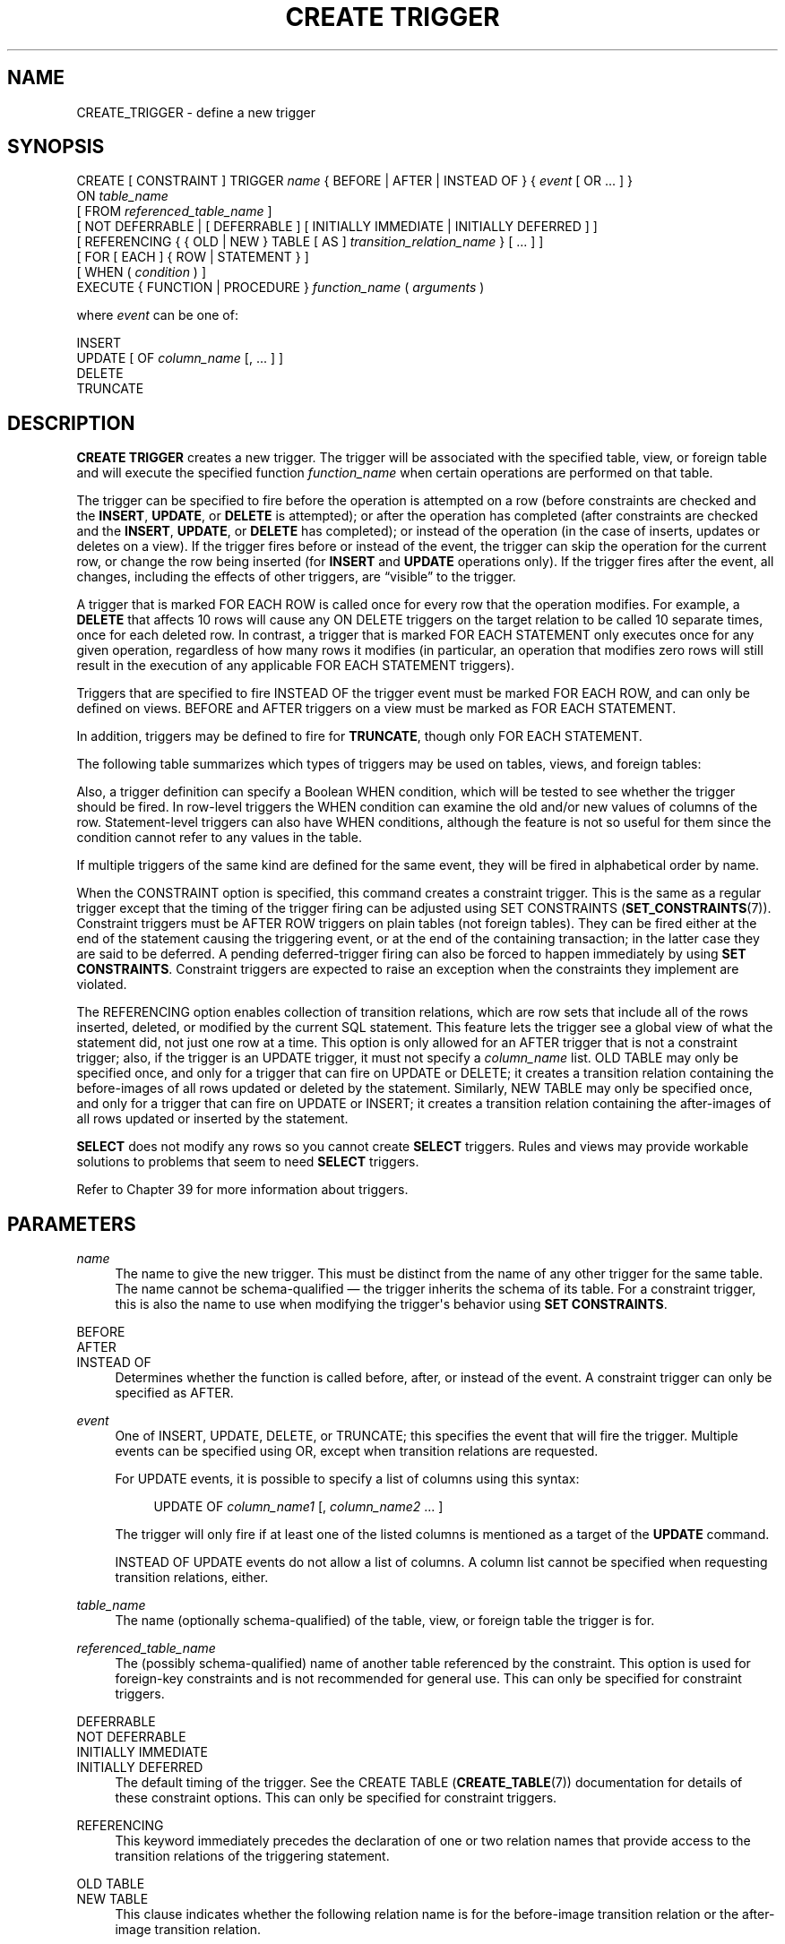 '\" t
.\"     Title: CREATE TRIGGER
.\"    Author: The PostgreSQL Global Development Group
.\" Generator: DocBook XSL Stylesheets v1.79.1 <http://docbook.sf.net/>
.\"      Date: 2019
.\"    Manual: PostgreSQL 11.5 Documentation
.\"    Source: PostgreSQL 11.5
.\"  Language: English
.\"
.TH "CREATE TRIGGER" "7" "2019" "PostgreSQL 11.5" "PostgreSQL 11.5 Documentation"
.\" -----------------------------------------------------------------
.\" * Define some portability stuff
.\" -----------------------------------------------------------------
.\" ~~~~~~~~~~~~~~~~~~~~~~~~~~~~~~~~~~~~~~~~~~~~~~~~~~~~~~~~~~~~~~~~~
.\" http://bugs.debian.org/507673
.\" http://lists.gnu.org/archive/html/groff/2009-02/msg00013.html
.\" ~~~~~~~~~~~~~~~~~~~~~~~~~~~~~~~~~~~~~~~~~~~~~~~~~~~~~~~~~~~~~~~~~
.ie \n(.g .ds Aq \(aq
.el       .ds Aq '
.\" -----------------------------------------------------------------
.\" * set default formatting
.\" -----------------------------------------------------------------
.\" disable hyphenation
.nh
.\" disable justification (adjust text to left margin only)
.ad l
.\" -----------------------------------------------------------------
.\" * MAIN CONTENT STARTS HERE *
.\" -----------------------------------------------------------------
.SH "NAME"
CREATE_TRIGGER \- define a new trigger
.SH "SYNOPSIS"
.sp
.nf
CREATE [ CONSTRAINT ] TRIGGER \fIname\fR { BEFORE | AFTER | INSTEAD OF } { \fIevent\fR [ OR \&.\&.\&. ] }
    ON \fItable_name\fR
    [ FROM \fIreferenced_table_name\fR ]
    [ NOT DEFERRABLE | [ DEFERRABLE ] [ INITIALLY IMMEDIATE | INITIALLY DEFERRED ] ]
    [ REFERENCING { { OLD | NEW } TABLE [ AS ] \fItransition_relation_name\fR } [ \&.\&.\&. ] ]
    [ FOR [ EACH ] { ROW | STATEMENT } ]
    [ WHEN ( \fIcondition\fR ) ]
    EXECUTE { FUNCTION | PROCEDURE } \fIfunction_name\fR ( \fIarguments\fR )

where \fIevent\fR can be one of:

    INSERT
    UPDATE [ OF \fIcolumn_name\fR [, \&.\&.\&. ] ]
    DELETE
    TRUNCATE
.fi
.SH "DESCRIPTION"
.PP
\fBCREATE TRIGGER\fR
creates a new trigger\&. The trigger will be associated with the specified table, view, or foreign table and will execute the specified function
\fIfunction_name\fR
when certain operations are performed on that table\&.
.PP
The trigger can be specified to fire before the operation is attempted on a row (before constraints are checked and the
\fBINSERT\fR,
\fBUPDATE\fR, or
\fBDELETE\fR
is attempted); or after the operation has completed (after constraints are checked and the
\fBINSERT\fR,
\fBUPDATE\fR, or
\fBDELETE\fR
has completed); or instead of the operation (in the case of inserts, updates or deletes on a view)\&. If the trigger fires before or instead of the event, the trigger can skip the operation for the current row, or change the row being inserted (for
\fBINSERT\fR
and
\fBUPDATE\fR
operations only)\&. If the trigger fires after the event, all changes, including the effects of other triggers, are
\(lqvisible\(rq
to the trigger\&.
.PP
A trigger that is marked
FOR EACH ROW
is called once for every row that the operation modifies\&. For example, a
\fBDELETE\fR
that affects 10 rows will cause any
ON DELETE
triggers on the target relation to be called 10 separate times, once for each deleted row\&. In contrast, a trigger that is marked
FOR EACH STATEMENT
only executes once for any given operation, regardless of how many rows it modifies (in particular, an operation that modifies zero rows will still result in the execution of any applicable
FOR EACH STATEMENT
triggers)\&.
.PP
Triggers that are specified to fire
INSTEAD OF
the trigger event must be marked
FOR EACH ROW, and can only be defined on views\&.
BEFORE
and
AFTER
triggers on a view must be marked as
FOR EACH STATEMENT\&.
.PP
In addition, triggers may be defined to fire for
\fBTRUNCATE\fR, though only
FOR EACH STATEMENT\&.
.PP
The following table summarizes which types of triggers may be used on tables, views, and foreign tables:
.TS
allbox tab(:);
lB lB lB lB.
T{
When
T}:T{
Event
T}:T{
Row\-level
T}:T{
Statement\-level
T}
.T&
c c c c
^ c c c
c c c c
^ c c c
c c c c
^ c c c.
T{
BEFORE
T}:T{
\fBINSERT\fR/\fBUPDATE\fR/\fBDELETE\fR
T}:T{
Tables and foreign tables
T}:T{
Tables, views, and foreign tables
T}
:T{
\fBTRUNCATE\fR
T}:T{
\(em
T}:T{
Tables
T}
T{
AFTER
T}:T{
\fBINSERT\fR/\fBUPDATE\fR/\fBDELETE\fR
T}:T{
Tables and foreign tables
T}:T{
Tables, views, and foreign tables
T}
:T{
\fBTRUNCATE\fR
T}:T{
\(em
T}:T{
Tables
T}
T{
INSTEAD OF
T}:T{
\fBINSERT\fR/\fBUPDATE\fR/\fBDELETE\fR
T}:T{
Views
T}:T{
\(em
T}
:T{
\fBTRUNCATE\fR
T}:T{
\(em
T}:T{
\(em
T}
.TE
.sp 1
.PP
Also, a trigger definition can specify a Boolean
WHEN
condition, which will be tested to see whether the trigger should be fired\&. In row\-level triggers the
WHEN
condition can examine the old and/or new values of columns of the row\&. Statement\-level triggers can also have
WHEN
conditions, although the feature is not so useful for them since the condition cannot refer to any values in the table\&.
.PP
If multiple triggers of the same kind are defined for the same event, they will be fired in alphabetical order by name\&.
.PP
When the
CONSTRAINT
option is specified, this command creates a
constraint trigger\&. This is the same as a regular trigger except that the timing of the trigger firing can be adjusted using
SET CONSTRAINTS (\fBSET_CONSTRAINTS\fR(7))\&. Constraint triggers must be
AFTER ROW
triggers on plain tables (not foreign tables)\&. They can be fired either at the end of the statement causing the triggering event, or at the end of the containing transaction; in the latter case they are said to be
deferred\&. A pending deferred\-trigger firing can also be forced to happen immediately by using
\fBSET CONSTRAINTS\fR\&. Constraint triggers are expected to raise an exception when the constraints they implement are violated\&.
.PP
The
REFERENCING
option enables collection of
transition relations, which are row sets that include all of the rows inserted, deleted, or modified by the current SQL statement\&. This feature lets the trigger see a global view of what the statement did, not just one row at a time\&. This option is only allowed for an
AFTER
trigger that is not a constraint trigger; also, if the trigger is an
UPDATE
trigger, it must not specify a
\fIcolumn_name\fR
list\&.
OLD TABLE
may only be specified once, and only for a trigger that can fire on
UPDATE
or
DELETE; it creates a transition relation containing the
before\-images
of all rows updated or deleted by the statement\&. Similarly,
NEW TABLE
may only be specified once, and only for a trigger that can fire on
UPDATE
or
INSERT; it creates a transition relation containing the
after\-images
of all rows updated or inserted by the statement\&.
.PP
\fBSELECT\fR
does not modify any rows so you cannot create
\fBSELECT\fR
triggers\&. Rules and views may provide workable solutions to problems that seem to need
\fBSELECT\fR
triggers\&.
.PP
Refer to
Chapter\ \&39
for more information about triggers\&.
.SH "PARAMETERS"
.PP
\fIname\fR
.RS 4
The name to give the new trigger\&. This must be distinct from the name of any other trigger for the same table\&. The name cannot be schema\-qualified \(em the trigger inherits the schema of its table\&. For a constraint trigger, this is also the name to use when modifying the trigger\*(Aqs behavior using
\fBSET CONSTRAINTS\fR\&.
.RE
.PP
BEFORE
.br
AFTER
.br
INSTEAD OF
.RS 4
Determines whether the function is called before, after, or instead of the event\&. A constraint trigger can only be specified as
AFTER\&.
.RE
.PP
\fIevent\fR
.RS 4
One of
INSERT,
UPDATE,
DELETE, or
TRUNCATE; this specifies the event that will fire the trigger\&. Multiple events can be specified using
OR, except when transition relations are requested\&.
.sp
For
UPDATE
events, it is possible to specify a list of columns using this syntax:
.sp
.if n \{\
.RS 4
.\}
.nf
UPDATE OF \fIcolumn_name1\fR [, \fIcolumn_name2\fR \&.\&.\&. ]
.fi
.if n \{\
.RE
.\}
.sp
The trigger will only fire if at least one of the listed columns is mentioned as a target of the
\fBUPDATE\fR
command\&.
.sp
INSTEAD OF UPDATE
events do not allow a list of columns\&. A column list cannot be specified when requesting transition relations, either\&.
.RE
.PP
\fItable_name\fR
.RS 4
The name (optionally schema\-qualified) of the table, view, or foreign table the trigger is for\&.
.RE
.PP
\fIreferenced_table_name\fR
.RS 4
The (possibly schema\-qualified) name of another table referenced by the constraint\&. This option is used for foreign\-key constraints and is not recommended for general use\&. This can only be specified for constraint triggers\&.
.RE
.PP
DEFERRABLE
.br
NOT DEFERRABLE
.br
INITIALLY IMMEDIATE
.br
INITIALLY DEFERRED
.RS 4
The default timing of the trigger\&. See the
CREATE TABLE (\fBCREATE_TABLE\fR(7))
documentation for details of these constraint options\&. This can only be specified for constraint triggers\&.
.RE
.PP
REFERENCING
.RS 4
This keyword immediately precedes the declaration of one or two relation names that provide access to the transition relations of the triggering statement\&.
.RE
.PP
OLD TABLE
.br
NEW TABLE
.RS 4
This clause indicates whether the following relation name is for the before\-image transition relation or the after\-image transition relation\&.
.RE
.PP
\fItransition_relation_name\fR
.RS 4
The (unqualified) name to be used within the trigger for this transition relation\&.
.RE
.PP
FOR EACH ROW
.br
FOR EACH STATEMENT
.RS 4
This specifies whether the trigger function should be fired once for every row affected by the trigger event, or just once per SQL statement\&. If neither is specified,
FOR EACH STATEMENT
is the default\&. Constraint triggers can only be specified
FOR EACH ROW\&.
.RE
.PP
\fIcondition\fR
.RS 4
A Boolean expression that determines whether the trigger function will actually be executed\&. If
WHEN
is specified, the function will only be called if the
\fIcondition\fR
returns
true\&. In
FOR EACH ROW
triggers, the
WHEN
condition can refer to columns of the old and/or new row values by writing
OLD\&.\fIcolumn_name\fR
or
NEW\&.\fIcolumn_name\fR
respectively\&. Of course,
INSERT
triggers cannot refer to
OLD
and
DELETE
triggers cannot refer to
NEW\&.
.sp
INSTEAD OF
triggers do not support
WHEN
conditions\&.
.sp
Currently,
WHEN
expressions cannot contain subqueries\&.
.sp
Note that for constraint triggers, evaluation of the
WHEN
condition is not deferred, but occurs immediately after the row update operation is performed\&. If the condition does not evaluate to true then the trigger is not queued for deferred execution\&.
.RE
.PP
\fIfunction_name\fR
.RS 4
A user\-supplied function that is declared as taking no arguments and returning type
trigger, which is executed when the trigger fires\&.
.sp
In the syntax of
CREATE TRIGGER, the keywords
FUNCTION
and
PROCEDURE
are equivalent, but the referenced function must in any case be a function, not a procedure\&. The use of the keyword
PROCEDURE
here is historical and deprecated\&.
.RE
.PP
\fIarguments\fR
.RS 4
An optional comma\-separated list of arguments to be provided to the function when the trigger is executed\&. The arguments are literal string constants\&. Simple names and numeric constants can be written here, too, but they will all be converted to strings\&. Please check the description of the implementation language of the trigger function to find out how these arguments can be accessed within the function; it might be different from normal function arguments\&.
.RE
.SH "NOTES"
.PP
To create a trigger on a table, the user must have the
TRIGGER
privilege on the table\&. The user must also have
EXECUTE
privilege on the trigger function\&.
.PP
Use
DROP TRIGGER (\fBDROP_TRIGGER\fR(7))
to remove a trigger\&.
.PP
A column\-specific trigger (one defined using the
UPDATE OF \fIcolumn_name\fR
syntax) will fire when any of its columns are listed as targets in the
\fBUPDATE\fR
command\*(Aqs
SET
list\&. It is possible for a column\*(Aqs value to change even when the trigger is not fired, because changes made to the row\*(Aqs contents by
BEFORE UPDATE
triggers are not considered\&. Conversely, a command such as
UPDATE \&.\&.\&. SET x = x \&.\&.\&.
will fire a trigger on column
x, even though the column\*(Aqs value did not change\&.
.PP
In a
BEFORE
trigger, the
WHEN
condition is evaluated just before the function is or would be executed, so using
WHEN
is not materially different from testing the same condition at the beginning of the trigger function\&. Note in particular that the
NEW
row seen by the condition is the current value, as possibly modified by earlier triggers\&. Also, a
BEFORE
trigger\*(Aqs
WHEN
condition is not allowed to examine the system columns of the
NEW
row (such as
oid), because those won\*(Aqt have been set yet\&.
.PP
In an
AFTER
trigger, the
WHEN
condition is evaluated just after the row update occurs, and it determines whether an event is queued to fire the trigger at the end of statement\&. So when an
AFTER
trigger\*(Aqs
WHEN
condition does not return true, it is not necessary to queue an event nor to re\-fetch the row at end of statement\&. This can result in significant speedups in statements that modify many rows, if the trigger only needs to be fired for a few of the rows\&.
.PP
In some cases it is possible for a single SQL command to fire more than one kind of trigger\&. For instance an
\fBINSERT\fR
with an
ON CONFLICT DO UPDATE
clause may cause both insert and update operations, so it will fire both kinds of triggers as needed\&. The transition relations supplied to triggers are specific to their event type; thus an
\fBINSERT\fR
trigger will see only the inserted rows, while an
\fBUPDATE\fR
trigger will see only the updated rows\&.
.PP
Row updates or deletions caused by foreign\-key enforcement actions, such as
ON UPDATE CASCADE
or
ON DELETE SET NULL, are treated as part of the SQL command that caused them (note that such actions are never deferred)\&. Relevant triggers on the affected table will be fired, so that this provides another way in which a SQL command might fire triggers not directly matching its type\&. In simple cases, triggers that request transition relations will see all changes caused in their table by a single original SQL command as a single transition relation\&. However, there are cases in which the presence of an
AFTER ROW
trigger that requests transition relations will cause the foreign\-key enforcement actions triggered by a single SQL command to be split into multiple steps, each with its own transition relation(s)\&. In such cases, any statement\-level triggers that are present will be fired once per creation of a transition relation set, ensuring that the triggers see each affected row in a transition relation once and only once\&.
.PP
Statement\-level triggers on a view are fired only if the action on the view is handled by a row\-level
INSTEAD OF
trigger\&. If the action is handled by an
INSTEAD
rule, then whatever statements are emitted by the rule are executed in place of the original statement naming the view, so that the triggers that will be fired are those on tables named in the replacement statements\&. Similarly, if the view is automatically updatable, then the action is handled by automatically rewriting the statement into an action on the view\*(Aqs base table, so that the base table\*(Aqs statement\-level triggers are the ones that are fired\&.
.PP
Creating a row\-level trigger on a partitioned table will cause identical triggers to be created in all its existing partitions; and any partitions created or attached later will contain an identical trigger, too\&. Triggers on partitioned tables may only be
AFTER\&.
.PP
Modifying a partitioned table or a table with inheritance children fires statement\-level triggers attached to the explicitly named table, but not statement\-level triggers for its partitions or child tables\&. In contrast, row\-level triggers are fired on the rows in affected partitions or child tables, even if they are not explicitly named in the query\&. If a statement\-level trigger has been defined with transition relations named by a
REFERENCING
clause, then before and after images of rows are visible from all affected partitions or child tables\&. In the case of inheritance children, the row images include only columns that are present in the table that the trigger is attached to\&. Currently, row\-level triggers with transition relations cannot be defined on partitions or inheritance child tables\&.
.PP
In
PostgreSQL
versions before 7\&.3, it was necessary to declare trigger functions as returning the placeholder type
opaque, rather than
trigger\&. To support loading of old dump files,
\fBCREATE TRIGGER\fR
will accept a function declared as returning
opaque, but it will issue a notice and change the function\*(Aqs declared return type to
trigger\&.
.SH "EXAMPLES"
.PP
Execute the function
\fBcheck_account_update\fR
whenever a row of the table
accounts
is about to be updated:
.sp
.if n \{\
.RS 4
.\}
.nf
CREATE TRIGGER check_update
    BEFORE UPDATE ON accounts
    FOR EACH ROW
    EXECUTE FUNCTION check_account_update();
.fi
.if n \{\
.RE
.\}
.sp
The same, but only execute the function if column
balance
is specified as a target in the
\fBUPDATE\fR
command:
.sp
.if n \{\
.RS 4
.\}
.nf
CREATE TRIGGER check_update
    BEFORE UPDATE OF balance ON accounts
    FOR EACH ROW
    EXECUTE FUNCTION check_account_update();
.fi
.if n \{\
.RE
.\}
.sp
This form only executes the function if column
balance
has in fact changed value:
.sp
.if n \{\
.RS 4
.\}
.nf
CREATE TRIGGER check_update
    BEFORE UPDATE ON accounts
    FOR EACH ROW
    WHEN (OLD\&.balance IS DISTINCT FROM NEW\&.balance)
    EXECUTE FUNCTION check_account_update();
.fi
.if n \{\
.RE
.\}
.sp
Call a function to log updates of
accounts, but only if something changed:
.sp
.if n \{\
.RS 4
.\}
.nf
CREATE TRIGGER log_update
    AFTER UPDATE ON accounts
    FOR EACH ROW
    WHEN (OLD\&.* IS DISTINCT FROM NEW\&.*)
    EXECUTE FUNCTION log_account_update();
.fi
.if n \{\
.RE
.\}
.sp
Execute the function
\fBview_insert_row\fR
for each row to insert rows into the tables underlying a view:
.sp
.if n \{\
.RS 4
.\}
.nf
CREATE TRIGGER view_insert
    INSTEAD OF INSERT ON my_view
    FOR EACH ROW
    EXECUTE FUNCTION view_insert_row();
.fi
.if n \{\
.RE
.\}
.sp
Execute the function
\fBcheck_transfer_balances_to_zero\fR
for each statement to confirm that the
transfer
rows offset to a net of zero:
.sp
.if n \{\
.RS 4
.\}
.nf
CREATE TRIGGER transfer_insert
    AFTER INSERT ON transfer
    REFERENCING NEW TABLE AS inserted
    FOR EACH STATEMENT
    EXECUTE FUNCTION check_transfer_balances_to_zero();
.fi
.if n \{\
.RE
.\}
.sp
Execute the function
\fBcheck_matching_pairs\fR
for each row to confirm that changes are made to matching pairs at the same time (by the same statement):
.sp
.if n \{\
.RS 4
.\}
.nf
CREATE TRIGGER paired_items_update
    AFTER UPDATE ON paired_items
    REFERENCING NEW TABLE AS newtab OLD TABLE AS oldtab
    FOR EACH ROW
    EXECUTE FUNCTION check_matching_pairs();
.fi
.if n \{\
.RE
.\}
.PP
Section\ \&39.4
contains a complete example of a trigger function written in C\&.
.SH "COMPATIBILITY"
.PP
The
\fBCREATE TRIGGER\fR
statement in
PostgreSQL
implements a subset of the
SQL
standard\&. The following functionalities are currently missing:
.sp
.RS 4
.ie n \{\
\h'-04'\(bu\h'+03'\c
.\}
.el \{\
.sp -1
.IP \(bu 2.3
.\}
While transition table names for
AFTER
triggers are specified using the
REFERENCING
clause in the standard way, the row variables used in
FOR EACH ROW
triggers may not be specified in a
REFERENCING
clause\&. They are available in a manner that is dependent on the language in which the trigger function is written, but is fixed for any one language\&. Some languages effectively behave as though there is a
REFERENCING
clause containing
OLD ROW AS OLD NEW ROW AS NEW\&.
.RE
.sp
.RS 4
.ie n \{\
\h'-04'\(bu\h'+03'\c
.\}
.el \{\
.sp -1
.IP \(bu 2.3
.\}
The standard allows transition tables to be used with column\-specific
UPDATE
triggers, but then the set of rows that should be visible in the transition tables depends on the trigger\*(Aqs column list\&. This is not currently implemented by
PostgreSQL\&.
.RE
.sp
.RS 4
.ie n \{\
\h'-04'\(bu\h'+03'\c
.\}
.el \{\
.sp -1
.IP \(bu 2.3
.\}
PostgreSQL
only allows the execution of a user\-defined function for the triggered action\&. The standard allows the execution of a number of other SQL commands, such as
\fBCREATE TABLE\fR, as the triggered action\&. This limitation is not hard to work around by creating a user\-defined function that executes the desired commands\&.
.RE
.PP
SQL specifies that multiple triggers should be fired in time\-of\-creation order\&.
PostgreSQL
uses name order, which was judged to be more convenient\&.
.PP
SQL specifies that
BEFORE DELETE
triggers on cascaded deletes fire
\fIafter\fR
the cascaded
DELETE
completes\&. The
PostgreSQL
behavior is for
BEFORE DELETE
to always fire before the delete action, even a cascading one\&. This is considered more consistent\&. There is also nonstandard behavior if
BEFORE
triggers modify rows or prevent updates during an update that is caused by a referential action\&. This can lead to constraint violations or stored data that does not honor the referential constraint\&.
.PP
The ability to specify multiple actions for a single trigger using
OR
is a
PostgreSQL
extension of the SQL standard\&.
.PP
The ability to fire triggers for
\fBTRUNCATE\fR
is a
PostgreSQL
extension of the SQL standard, as is the ability to define statement\-level triggers on views\&.
.PP
\fBCREATE CONSTRAINT TRIGGER\fR
is a
PostgreSQL
extension of the
SQL
standard\&.
.SH "SEE ALSO"
ALTER TRIGGER (\fBALTER_TRIGGER\fR(7)), DROP TRIGGER (\fBDROP_TRIGGER\fR(7)), CREATE FUNCTION (\fBCREATE_FUNCTION\fR(7)), SET CONSTRAINTS (\fBSET_CONSTRAINTS\fR(7))
